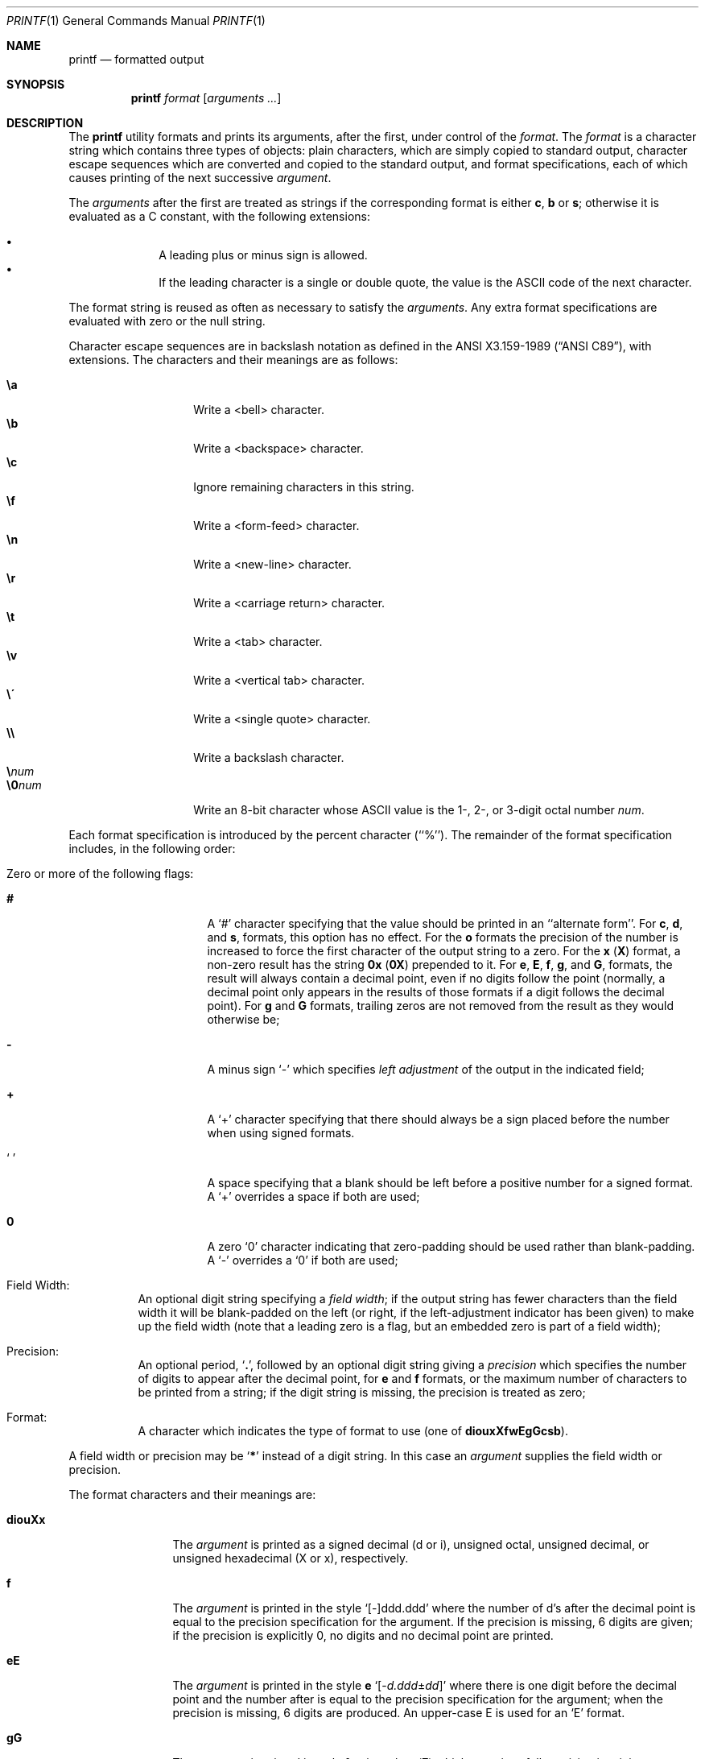 .\" Copyright (c) 1989, 1990, 1993
.\"	The Regents of the University of California.  All rights reserved.
.\"
.\" This code is derived from software contributed to Berkeley by
.\" the Institute of Electrical and Electronics Engineers, Inc.
.\"
.\" Redistribution and use in source and binary forms, with or without
.\" modification, are permitted provided that the following conditions
.\" are met:
.\" 1. Redistributions of source code must retain the above copyright
.\"    notice, this list of conditions and the following disclaimer.
.\" 2. Redistributions in binary form must reproduce the above copyright
.\"    notice, this list of conditions and the following disclaimer in the
.\"    documentation and/or other materials provided with the distribution.
.\" 3. All advertising materials mentioning features or use of this software
.\"    must display the following acknowledgement:
.\"	This product includes software developed by the University of
.\"	California, Berkeley and its contributors.
.\" 4. Neither the name of the University nor the names of its contributors
.\"    may be used to endorse or promote products derived from this software
.\"    without specific prior written permission.
.\"
.\" THIS SOFTWARE IS PROVIDED BY THE REGENTS AND CONTRIBUTORS ``AS IS'' AND
.\" ANY EXPRESS OR IMPLIED WARRANTIES, INCLUDING, BUT NOT LIMITED TO, THE
.\" IMPLIED WARRANTIES OF MERCHANTABILITY AND FITNESS FOR A PARTICULAR PURPOSE
.\" ARE DISCLAIMED.  IN NO EVENT SHALL THE REGENTS OR CONTRIBUTORS BE LIABLE
.\" FOR ANY DIRECT, INDIRECT, INCIDENTAL, SPECIAL, EXEMPLARY, OR CONSEQUENTIAL
.\" DAMAGES (INCLUDING, BUT NOT LIMITED TO, PROCUREMENT OF SUBSTITUTE GOODS
.\" OR SERVICES; LOSS OF USE, DATA, OR PROFITS; OR BUSINESS INTERRUPTION)
.\" HOWEVER CAUSED AND ON ANY THEORY OF LIABILITY, WHETHER IN CONTRACT, STRICT
.\" LIABILITY, OR TORT (INCLUDING NEGLIGENCE OR OTHERWISE) ARISING IN ANY WAY
.\" OUT OF THE USE OF THIS SOFTWARE, EVEN IF ADVISED OF THE POSSIBILITY OF
.\" SUCH DAMAGE.
.\"
.\"	@(#)printf.1	8.1 (Berkeley) 6/6/93
.\" $FreeBSD: src/usr.bin/printf/printf.1,v 1.8.2.7 2002/07/15 07:37:49 keramida Exp $
.\" $DragonFly: src/usr.bin/printf/printf.1,v 1.3 2005/08/05 17:50:50 swildner Exp $
.\"
.Dd June 6, 1993
.Dt PRINTF 1
.Os
.Sh NAME
.Nm printf
.Nd formatted output
.Sh SYNOPSIS
.Nm
.Ar format Op Ar arguments  ...
.Sh DESCRIPTION
The
.Nm
utility formats and prints its arguments, after the first, under control
of the
.Ar format  .
The
.Ar format
is a character string which contains three types of objects: plain characters,
which are simply copied to standard output, character escape sequences which
are converted and copied to the standard output, and format specifications,
each of which causes printing of the next successive
.Ar argument  .
.Pp
The
.Ar arguments
after the first are treated as strings if the corresponding format is
either
.Cm c , b
or
.Cm s ;
otherwise it is evaluated as a C constant, with the following extensions:
.Pp
.Bl -bullet -offset indent -compact
.It
A leading plus or minus sign is allowed.
.It
If the leading character is a single or double quote, the value is the
.Tn ASCII
code of the next character.
.El
.Pp
The format string is reused as often as necessary to satisfy the
.Ar arguments  .
Any extra format specifications are evaluated with zero or the null
string.
.Pp
Character escape sequences are in backslash notation as defined in the
.St -ansiC ,
with extensions.
The characters and their meanings
are as follows:
.Pp
.Bl -tag -width Ds -offset indent -compact
.It Cm \ea
Write a <bell> character.
.It Cm \eb
Write a <backspace> character.
.It Cm \ec
Ignore remaining characters in this string.
.It Cm \ef
Write a <form-feed> character.
.It Cm \en
Write a <new-line> character.
.It Cm \er
Write a <carriage return> character.
.It Cm \et
Write a <tab> character.
.It Cm \ev
Write a <vertical tab> character.
.It Cm \e\'
Write a <single quote> character.
.It Cm \e\e
Write a backslash character.
.It Cm \e Ns Ar num
.It Cm \e0 Ns Ar num
Write an 8-bit character whose
.Tn ASCII
value is the 1-, 2-, or 3-digit
octal number
.Ar num .
.El
.Pp
Each format specification is introduced by the percent character
(``%'').
The remainder of the format specification includes,
in the following order:
.Bl -tag -width Ds
.It "Zero or more of the following flags:"
.Bl -tag -width Ds
.It Cm #
A `#' character
specifying that the value should be printed in an ``alternate form''.
For
.Cm c , d ,
and
.Cm s ,
formats, this option has no effect.  For the
.Cm o
formats the precision of the number is increased to force the first
character of the output string to a zero.  For the
.Cm x
.Pq Cm X
format, a non-zero result has the string
.Li 0x
.Pq Li 0X
prepended to it.  For
.Cm e , E , f , g ,
and
.Cm G ,
formats, the result will always contain a decimal point, even if no
digits follow the point (normally, a decimal point only appears in the
results of those formats if a digit follows the decimal point).  For
.Cm g
and
.Cm G
formats, trailing zeros are not removed from the result as they
would otherwise be;
.It Cm \&\-
A minus sign `\-' which specifies
.Em left adjustment
of the output in the indicated field;
.It Cm \&+
A `+' character specifying that there should always be
a sign placed before the number when using signed formats.
.It Sq \&\ \&
A space specifying that a blank should be left before a positive number
for a signed format.  A `+' overrides a space if both are used;
.It Cm \&0
A zero `0' character indicating that zero-padding should be used
rather than blank-padding.  A `\-' overrides a `0' if both are used;
.El
.It "Field Width:"
An optional digit string specifying a
.Em field width ;
if the output string has fewer characters than the field width it will
be blank-padded on the left (or right, if the left-adjustment indicator
has been given) to make up the field width (note that a leading zero
is a flag, but an embedded zero is part of a field width);
.It Precision:
An optional period,
.Sq Cm \&.\& ,
followed by an optional digit string giving a
.Em precision
which specifies the number of digits to appear after the decimal point,
for
.Cm e
and
.Cm f
formats, or the maximum number of characters to be printed
from a string; if the digit string is missing, the precision is treated
as zero;
.It Format:
A character which indicates the type of format to use (one of
.Cm diouxXfwEgGcsb ) .
.El
.Pp
A field width or precision may be
.Sq Cm \&*
instead of a digit string.
In this case an
.Ar argument
supplies the field width or precision.
.Pp
The format characters and their meanings are:
.Bl -tag -width Fl
.It Cm diouXx
The
.Ar argument
is printed as a signed decimal (d or i), unsigned octal, unsigned decimal,
or unsigned hexadecimal (X or x), respectively.
.It Cm f
The
.Ar argument
is printed in the style `[\-]ddd.ddd' where the number of d's
after the decimal point is equal to the precision specification for
the argument.
If the precision is missing, 6 digits are given; if the precision
is explicitly 0, no digits and no decimal point are printed.
.It Cm eE
The
.Ar argument
is printed in the style
.Cm e
.Sm off
.Sq Op - Ar d.ddd No \(+- Ar dd
.Sm on
where there
is one digit before the decimal point and the number after is equal to
the precision specification for the argument; when the precision is
missing, 6 digits are produced.
An upper-case E is used for an `E' format.
.It Cm gG
The
.Ar argument
is printed in style
.Cm f
or in style
.Cm e
.Pq Cm E
whichever gives full precision in minimum space.
.It Cm c
The first character of
.Ar argument
is printed.
.It Cm s
Characters from the string
.Ar argument
are printed until the end is reached or until the number of characters
indicated by the precision specification is reached; however if the
precision is 0 or missing, all characters in the string are printed.
.It Cm b
As for
.Cm s ,
but interpret character escapes in backslash notation in the string
.Ar argument .
.It Cm \&%
Print a `%'; no argument is used.
.El
.Pp
The decimal point
character is defined in the program's locale (category
.Dv LC_NUMERIC ) .
.Pp
In no case does a non-existent or small field width cause truncation of
a field; padding takes place only if the specified field width exceeds
the actual width.
.Pp
Some shells may provide a builtin
.Nm
command which is similar or identical to this utility.
Consult the
.Xr builtin 1
manual page.
.Sh DIAGNOSTICS
.Ex -std
.Sh COMPATIBILITY
The traditional
.Bx
behavior of converting arguments of numeric formats not beginning
with a digit to the
.Tn ASCII
code of the first character is not supported.
.Sh SEE ALSO
.Xr echo 1 ,
.Xr printf 3
.Sh STANDARDS
The
.Nm
command is expected to be compatible with the
.St -p1003.2
specification.
.Sh HISTORY
The
.Nm
command appeared in
.Bx 4.3 Reno .
It is modeled
after the standard library function,
.Xr printf 3 .
.Sh BUGS
Since the floating point numbers are translated from
.Tn ASCII
to floating-point and
then back again, floating-point precision may be lost.
.Pp
.Tn ANSI
hexadecimal character constants were deliberately not provided.
.Pp
The escape sequence \e000 is the string terminator.  When present in the
.Ar format ,
the
.Ar format
will be truncated at the \e000 character.
